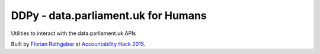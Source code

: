 DDPy - data.parliament.uk for Humans
====================================

Utilities to interact with the data.parliament.uk APIs

Built by `Florian Rathgeber`_ at `Accountability Hack 2015`_.

.. _Florian Rathgeber: https://twitter.com/frathgeber
.. _Accountability Hack 2015: http://accountabilityhack.org
